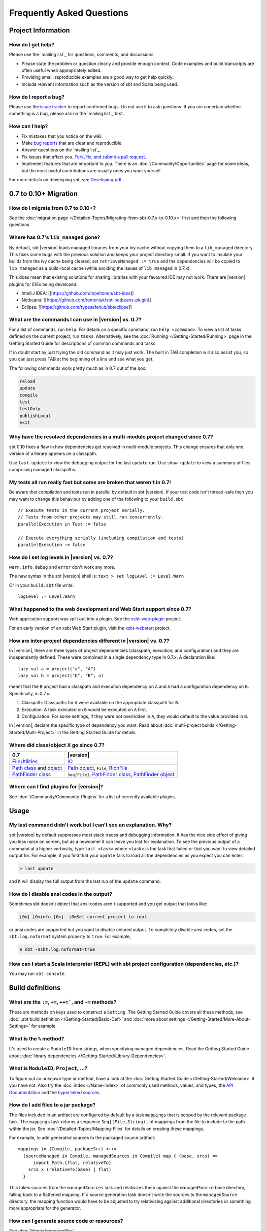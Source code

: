 Frequently Asked Questions
==========================

Project Information
-------------------

How do I get help?
~~~~~~~~~~~~~~~~~~

Please use the `mailing list`_ for questions, comments, and discussions.

-  Please state the problem or question clearly and provide enough
   context. Code examples and build transcripts are often useful when
   appropriately edited.
-  Providing small, reproducible examples are a good way to get help
   quickly.
-  Include relevant information such as the version of sbt and Scala
   being used.

How do I report a bug?
~~~~~~~~~~~~~~~~~~~~~~

Please use the `issue tracker <https://github.com/sbt/sbt/issues>`_
to report confirmed bugs. Do not use it to ask questions. If you are
uncertain whether something is a bug, please ask on the `mailing list`_ first.

How can I help?
~~~~~~~~~~~~~~~

-  Fix mistakes that you notice on the wiki.
-  Make `bug reports <https://github.com/sbt/sbt/issues>`_ that are
   clear and reproducible.
-  Answer questions on the `mailing list`_.
-  Fix issues that affect you. `Fork, fix, and submit a pull
   request <http://help.github.com/fork-a-repo/>`_.
-  Implement features that are important to you. There is an
   :doc:`/Community/Opportunities` page for some ideas, but the most useful
   contributions are usually ones you want yourself.

For more details on developing sbt, see
`Developing.pdf <http://harrah.github.com/xsbt/Developing.pdf>`_

0.7 to 0.10+ Migration
----------------------

How do I migrate from 0.7 to 0.10+?
~~~~~~~~~~~~~~~~~~~~~~~~~~~~~~~~~~~

See the :doc:`migration page </Detailed-Topics/Migrating-from-sbt-0.7.x-to-0.10.x>` first and
then the following questions.

Where has 0.7's ``lib_managed`` gone?
~~~~~~~~~~~~~~~~~~~~~~~~~~~~~~~~~~~~~

By default, sbt |version| loads managed libraries from your ivy cache without
copying them to a ``lib_managed`` directory. This fixes some bugs with
the previous solution and keeps your project directory small. If you
want to insulate your builds from the ivy cache being cleared, set
``retrieveManaged := true`` and the dependencies will be copied to
``lib_managed`` as a build-local cache (while avoiding the issues of
``lib_managed`` in 0.7.x).

This does mean that existing solutions for sharing libraries with your
favoured IDE may not work. There are |version| plugins for IDEs being
developed:

-  IntelliJ IDEA: [[https://github.com/mpeltonen/sbt-idea]]
-  Netbeans: [[https://github.com/remeniuk/sbt-netbeans-plugin]]
-  Eclipse: [[https://github.com/typesafehub/sbteclipse]]

What are the commands I can use in |version| vs. 0.7?
~~~~~~~~~~~~~~~~~~~~~~~~~~~~~~~~~~~~~~~~~~~~~~~~~~~~~

For a list of commands, run ``help``. For details on a specific command,
run ``help <command>``. To view a list of tasks defined on the current
project, run ``tasks``. Alternatively, see the :doc:`Running </Getting-Started/Running>`
page in the Getting Started Guide for descriptions of common commands and tasks.

If in doubt start by just trying the old command as it may just work.
The built in TAB completion will also assist you, so you can just press
TAB at the beginning of a line and see what you get.

The following commands work pretty much as in 0.7 out of the box:

.. code-block:: text

    reload
    update
    compile
    test
    testOnly
    publishLocal
    exit

Why have the resolved dependencies in a multi-module project changed since 0.7?
~~~~~~~~~~~~~~~~~~~~~~~~~~~~~~~~~~~~~~~~~~~~~~~~~~~~~~~~~~~~~~~~~~~~~~~~~~~~~~~

sbt 0.10 fixes a flaw in how dependencies get resolved in multi-module
projects. This change ensures that only one version of a library appears
on a classpath.

Use ``last update`` to view the debugging output for the last ``update``
run. Use ``show update`` to view a summary of files comprising managed
classpaths.

My tests all run really fast but some are broken that weren't in 0.7!
~~~~~~~~~~~~~~~~~~~~~~~~~~~~~~~~~~~~~~~~~~~~~~~~~~~~~~~~~~~~~~~~~~~~~

Be aware that compilation and tests run in parallel by default in sbt
|version|. If your test code isn't thread-safe then you may want to change
this behaviour by adding one of the following to your ``build.sbt``:

::

    // Execute tests in the current project serially.
    // Tests from other projects may still run concurrently.
    parallelExecution in Test := false

    // Execute everything serially (including compilation and tests)
    parallelExecution := false

How do I set log levels in |version| vs. 0.7?
~~~~~~~~~~~~~~~~~~~~~~~~~~~~~~~~~~~~~~~~~~~~~

``warn``, ``info``, ``debug`` and ``error`` don't work any more.

The new syntax in the sbt |version| shell is:
``text > set logLevel := Level.Warn``

Or in your ``build.sbt`` file write:

::

    logLevel := Level.Warn

What happened to the web development and Web Start support since 0.7?
~~~~~~~~~~~~~~~~~~~~~~~~~~~~~~~~~~~~~~~~~~~~~~~~~~~~~~~~~~~~~~~~~~~~~

Web application support was split out into a plugin. See the
`xsbt-web-plugin <https://github.com/JamesEarlDouglas/xsbt-web-plugin>`_ project.

For an early version of an xsbt Web Start plugin, visit the
`xsbt-webstart <https://github.com/ritschwumm/xsbt-webstart>`_ project.

How are inter-project dependencies different in |version| vs. 0.7?
~~~~~~~~~~~~~~~~~~~~~~~~~~~~~~~~~~~~~~~~~~~~~~~~~~~~~~~~~~~~~~~~~~

In |version|, there are three types of project dependencies (classpath,
execution, and configuration) and they are independently defined. These
were combined in a single dependency type in 0.7.x. A declaration like:

::

    lazy val a = project("a", "A")
    lazy val b = project("b", "B", a)

meant that the ``B`` project had a classpath and execution dependency on
``A`` and ``A`` had a configuration dependency on ``B``. Specifically,
in 0.7.x:

1. Classpath: Classpaths for ``A`` were available on the appropriate
   classpath for ``B``.
2. Execution: A task executed on ``B`` would be executed on ``A`` first.
3. Configuration: For some settings, if they were not overridden in
   ``A``, they would default to the value provided in ``B``.

In |version|, declare the specific type of dependency you want. Read about
:doc:`multi-project builds </Getting-Started/Multi-Project>` in the Getting
Started Guide for details.

Where did class/object X go since 0.7?
~~~~~~~~~~~~~~~~~~~~~~~~~~~~~~~~~~~~~~

================================================================================================================================================================================================ =====================================================================================================================================================================================
0.7                                                                                                                                                                                              |version|
================================================================================================================================================================================================ =====================================================================================================================================================================================
| `FileUtilities <http://simple-build-tool.googlecode.com/svn/artifacts/latest/api/sbt/FileUtilities$object.html>`_                                                                              `IO <../api/sbt/IO$.html>`_
`Path class <http://simple-build-tool.googlecode.com/svn/artifacts/latest/api/sbt/Path.html>`_ and `object <http://simple-build-tool.googlecode.com/svn/artifacts/latest/api/sbt/Path$.html>`_   `Path object <../api/sbt/Path$.html>`_, ``File``, `RichFile <../api/sbt/RichFile.html>`_
`PathFinder class <http://simple-build-tool.googlecode.com/svn/artifacts/latest/api/sbt/PathFinder.html>`_                                                                                       ``Seq[File]``, `PathFinder class <../api/sbt/PathFinder.html>`_, `PathFinder object <../api/sbt/PathFinder$.html>`_
================================================================================================================================================================================================ =====================================================================================================================================================================================


Where can I find plugins for |version|?
~~~~~~~~~~~~~~~~~~~~~~~~~~~~~~~~~~~~~~~

See :doc:`/Community/Community-Plugins` for a list of currently available plugins.

Usage
-----

My last command didn't work but I can't see an explanation. Why?
~~~~~~~~~~~~~~~~~~~~~~~~~~~~~~~~~~~~~~~~~~~~~~~~~~~~~~~~~~~~~~~~

sbt |version| by default suppresses most stack traces and debugging
information. It has the nice side effect of giving you less noise on
screen, but as a newcomer it can leave you lost for explanation. To see
the previous output of a command at a higher verbosity, type
``last <task>`` where ``<task>`` is the task that failed or that you
want to view detailed output for. For example, if you find that your
``update`` fails to load all the dependencies as you expect you can
enter:

.. code-block:: console

    > last update

and it will display the full output from the last run of the ``update``
command.

How do I disable ansi codes in the output?
~~~~~~~~~~~~~~~~~~~~~~~~~~~~~~~~~~~~~~~~~~

Sometimes sbt doesn't detect that ansi codes aren't supported and you
get output that looks like:

.. code-block:: text

      [0m[ [0minfo [0m]  [0mSet current project to root

or ansi codes are supported but you want to disable colored output. To
completely disable ansi codes, set the ``sbt.log.noformat`` system
property to ``true``. For example,

.. code-block :: console

    $ sbt -Dsbt.log.noformat=true

How can I start a Scala interpreter (REPL) with sbt project configuration (dependencies, etc.)?
~~~~~~~~~~~~~~~~~~~~~~~~~~~~~~~~~~~~~~~~~~~~~~~~~~~~~~~~~~~~~~~~~~~~~~~~~~~~~~~~~~~~~~~~~~~~~~~

You may run ``sbt console``.

Build definitions
-----------------

What are the ``:=``, ``+=``, ``++=```, and ``~=`` methods?
~~~~~~~~~~~~~~~~~~~~~~~~~~~~~~~~~~~~~~~~~~~~~~~~~~~~~~~~~~~~~~~~~~~~~~~~~~~~~~~~~~~~~

These are methods on keys used to construct a ``Setting``. The Getting
Started Guide covers all these methods, see :doc:`.sbt build definition </Getting-Started/Basic-Def>`
and :doc:`more about settings </Getting-Started/More-About-Settings>` for example.

What is the ``%`` method?
~~~~~~~~~~~~~~~~~~~~~~~~~

It's used to create a ``ModuleID`` from strings, when specifying managed
dependencies. Read the Getting Started Guide about
:doc:`library dependencies </Getting-Started/Library-Dependencies>`.

What is ``ModuleID``, ``Project``, ...?
~~~~~~~~~~~~~~~~~~~~~~~~~~~~~~~~~~~~~~~

To figure out an unknown type or method, have a look at the
:doc:`Getting Started Guide </Getting-Started/Welcome>` if you have not.
Also try the :doc:`index </Name-Index>` of commonly used methods, values, and types,
the `API Documentation <../api/index>`_ and the
`hyperlinked sources <../sxr/index>`_.

How do I add files to a jar package?
~~~~~~~~~~~~~~~~~~~~~~~~~~~~~~~~~~~~

The files included in an artifact are configured by default by a task
``mappings`` that is scoped by the relevant package task. The
``mappings`` task returns a sequence ``Seq[(File,String)]`` of mappings
from the file to include to the path within the jar. See
:doc:`/Detailed-Topics/Mapping-Files` for details on creating these mappings.

For example, to add generated sources to the packaged source artifact:

::

    mappings in (Compile, packageSrc) <++=
      (sourceManaged in Compile, managedSources in Compile) map { (base, srcs) =>
          import Path.{flat, relativeTo}
        srcs x (relativeTo(base) | flat)
      }

This takes sources from the ``managedSources`` task and relativizes them
against the ``managedSource`` base directory, falling back to a
flattened mapping. If a source generation task doesn't write the sources
to the ``managedSource`` directory, the mapping function would have to
be adjusted to try relativizing against additional directories or
something more appropriate for the generator.

How can I generate source code or resources?
~~~~~~~~~~~~~~~~~~~~~~~~~~~~~~~~~~~~~~~~~~~~

See :doc:`/Howto/generatefiles`.

How can a task avoid redoing work if the input files are unchanged?
~~~~~~~~~~~~~~~~~~~~~~~~~~~~~~~~~~~~~~~~~~~~~~~~~~~~~~~~~~~~~~~~~~~

There is basic support for only doing work when input files have changed
or when the outputs haven't been generated yet. This support is
primitive and subject to change.

The relevant methods are two overloaded methods called
`FileFunction.cached <../api/sbt/FileFunction$.html>`_.
Each requires a directory in which to store cached data. Sample usage
is:

::

    // define a task that takes some inputs
    //   and generates files in an output directory
    myTask := {
        // wraps a function taskImpl in an uptodate check
        //   taskImpl takes the input files, the output directory,
        //   generates the output files and returns the set of generated files
        val cachedFun = FileFunction.cached(cacheDirectory.value / "my-task") { (in: Set[File]) =>
          taskImpl(in, target.value) : Set[File]
        }
        // Applies the cached function to the inputs files
        cachedFun(inputs.value)
    }

There are two additional arguments for the first parameter list that
allow the file tracking style to be explicitly specified. By default,
the input tracking style is ``FilesInfo.lastModified``, based on a
file's last modified time, and the output tracking style is
``FilesInfo.exists``, based only on whether the file exists. The other
available style is ``FilesInfo.hash``, which tracks a file based on a
hash of its contents. See the `FilesInfo
API <../api/sbt/FilesInfo$.html>`_ for
details.

A more advanced version of ``FileFunction.cached`` passes a data
structure of type
`ChangeReport <../api/sbt/ChangeReport.html>`_
describing the changes to input and output files since the last
evaluation. This version of ``cached`` also expects the set of files
generated as output to be the result of the evaluated function.

Extending sbt
-------------

How can I add a new configuration?
~~~~~~~~~~~~~~~~~~~~~~~~~~~~~~~~~~

The following example demonstrates adding a new set of compilation
settings and tasks to a new configuration called ``samples``. The
sources for this configuration go in ``src/samples/scala/``. Unspecified
settings delegate to those defined for the ``compile`` configuration.
For example, if ``scalacOptions`` are not overridden for ``samples``,
the options for the main sources are used.

Options specific to ``samples`` may be declared like:

::

    scalacOptions in Samples += "-deprecation"

This uses the main options as base options because of ``+=``. Use ``:=``
to ignore the main options:

::

    scalacOptions in Samples := "-deprecation" :: Nil

The example adds all of the usual compilation related settings and tasks
to ``samples``:

::

    samples:run
    samples:runMain
    samples:compile
    samples:console
    samples:consoleQuick
    samples:scalacOptions
    samples:fullClasspath
    samples:package
    samples:packageSrc
    ...


How do I add a test configuration?
~~~~~~~~~~~~~~~~~~~~~~~~~~~~~~~~~~

See the ``Additional test configurations`` section of :doc`/Detailed-Topics/Testing`.

How can I create a custom run task, in addition to ``run``?
~~~~~~~~~~~~~~~~~~~~~~~~~~~~~~~~~~~~~~~~~~~~~~~~~~~~~~~~~~~

This answer is extracted from a `mailing list
discussion <http://groups.google.com/group/simple-build-tool/browse_thread/thread/4c28ee5b7e18b46a/>`_.

Read the Getting Started Guide up to :doc:`custom settings </Getting-Started/Custom-Settings>` for background.

A basic run task is created by:

::

      lazy val myRunTask = taskKey[Unit]("A custom run task.")

      // this can go either in a `build.sbt` or the settings member
      //   of a Project in a full configuration
      fullRunTask(myRunTask, Test, "foo.Foo", "arg1", "arg2")

If you want to be able to supply arguments on the command line, replace
``TaskKey`` with ``InputKey`` and ``fullRunTask`` with
``fullRunInputTask``. The ``Test`` part can be replaced with another
configuration, such as ``Compile``, to use that configuration's
classpath.

This run task can be configured individually by specifying the task key
in the scope. For example:

::

    fork in myRunTask := true

    javaOptions in myRunTask += "-Xmx6144m"

How should I express a dependency on an outside tool such as proguard?
~~~~~~~~~~~~~~~~~~~~~~~~~~~~~~~~~~~~~~~~~~~~~~~~~~~~~~~~~~~~~~~~~~~~~~

Tool dependencies are used to implement a task and are not needed by
project source code. These dependencies can be declared in their own
configuration and classpaths. These are the steps:

1. Define a new :ref:`configuration <ivy-configurations>`.
2. Declare the tool :doc:`dependencies </Detailed-Topics/Library-Management>` in that
   configuration.
3. Define a classpath that pulls the dependencies from the :doc:`/Detailed-Topics/Update-Report` produced by ``update``.
4. Use the classpath to implement the task.

As an example, consider a ``proguard`` task. This task needs the
ProGuard jars in order to run the tool. First, define and add the new configuration:

::

    val ProguardConfig = config("proguard") hide

    ivyConfigurations += ProguardConfig

Then, 

::

    // Add proguard as a dependency in the custom configuration.
    //  This keeps it separate from project dependencies.
    libraryDependencies +=
       "net.sf.proguard" % "proguard" % "4.4" % ProguardConfig.name

    // Extract the dependencies from the UpdateReport.
    managedClasspath in proguard := {
        // these are the types of artifacts to include
        val artifactTypes: Set[String] = (classpathTypes in proguard).value
        Classpaths.managedJars(proguardConfig, artifactTypes, update.value)
    }

    // Use the dependencies in a task, typically by putting them
    //  in a ClassLoader and reflectively calling an appropriate
    //  method.
    proguard := {
	    val cp: Seq[File] = (managedClasspath in proguard).value
      // ... do something with , which includes proguard ...
    }

Defining the intermediate classpath is optional, but it can be useful for debugging or if it needs to
be used by multiple tasks.
It is also possible to specify artifact types inline.
This alternative ``proguard`` task would look like:

::

    proguard := {
       val artifactTypes = Set("jar")
	    val cp: Seq[File] =
          Classpaths.managedJars(proguardConfig, artifactTypes, update.value)
      // ... do something with , which includes proguard ...
    }


How would I change sbt's classpath dynamically?
~~~~~~~~~~~~~~~~~~~~~~~~~~~~~~~~~~~~~~~~~~~~~~~

It is possible to register additional jars that will be placed on sbt's
classpath (since version 0.10.1). Through
`State <../api/sbt/State$.html>`_, it
is possible to obtain a
`xsbti.ComponentProvider <../api/xsbti/ComponentProvider.html>`_,
which manages application components. Components are groups of files in
the ``~/.sbt/boot/`` directory and, in this case, the application is
sbt. In addition to the base classpath, components in the "extra"
component are included on sbt's classpath.

(Note: the additional components on an application's classpath are
declared by the ``components`` property in the ``[main]`` section of the
launcher configuration file ``boot.properties``.)

Because these components are added to the ``~/.sbt/boot/`` directory and
``~/.sbt/boot/`` may be read-only, this can fail. In this case, the user
has generally intentionally set sbt up this way, so error recovery is
not typically necessary (just a short error message explaining the
situation.)

Example of dynamic classpath augmentation
^^^^^^^^^^^^^^^^^^^^^^^^^^^^^^^^^^^^^^^^^

The following code can be used where a ``State => State`` is required,
such as in the ``onLoad`` setting (described below) or in a
:doc:`command </Extending/Commands>`. It adds some files to the "extra" component and
reloads sbt if they were not already added. Note that reloading will
drop the user's session state.

::

    def augment(extra: Seq[File])(s: State): State =
    {
        // Get the component provider
      val cs: xsbti.ComponentProvider = s.configuration.provider.components()

        // Adds the files in 'extra' to the "extra" component
        //   under an exclusive machine-wide lock.
        //   The returned value is 'true' if files were actually copied and 'false'
        //   if the target files already exists (based on name only).
      val copied: Boolean = s.locked(cs.lockFile, cs.addToComponent("extra", extra.toArray))

        // If files were copied, reload so that we use the new classpath.
      if(copied) s.reload else s
    }

How can I take action when the project is loaded or unloaded?
~~~~~~~~~~~~~~~~~~~~~~~~~~~~~~~~~~~~~~~~~~~~~~~~~~~~~~~~~~~~~

The single, global setting ``onLoad`` is of type ``State => State`` (see
:doc:`/Extending/Build-State`) and is executed once, after all projects are built and
loaded. There is a similar hook ``onUnload`` for when a project is
unloaded. Project unloading typically occurs as a result of a ``reload``
command or a ``set`` command. Because the ``onLoad`` and ``onUnload``
hooks are global, modifying this setting typically involves composing a
new function with the previous value. The following example shows the
basic structure of defining ``onLoad``:

::

    // Compose our new function 'f' with the existing transformation.
    {
      val f: State => State = ...
      onLoad in Global ~= (f compose _)
    }

Example of project load/unload hooks
^^^^^^^^^^^^^^^^^^^^^^^^^^^^^^^^^^^^

The following example maintains a count of the number of times a project
has been loaded and prints that number:

::

    {
      // the key for the current count
      val key = AttributeKey[Int]("loadCount")
      // the State transformer
      val f = (s: State) => {
        val previous = s get key getOrElse 0
        println("Project load count: " + previous)
        s.put(key, previous + 1)
      }
      onLoad in Global ~= (f compose _)
    }

Errors
------

On project load, "Reference to uninitialized setting"
~~~~~~~~~~~~~~~~~~~~~~~~~~~~~~~~~~~~~~~~~~~~~~~~~~~~~

Setting initializers are executed in order. If the initialization of a
setting depends on other settings that has not been initialized, sbt
will stop loading.

In this example, we try to append a library to ``libraryDependencies``
before it is initialized with an empty sequence.

::

    object MyBuild extends Build {
      val root = Project(id = "root", base = file("."),
        settings = Seq(
          libraryDependencies += "commons-io" % "commons-io" % "1.4" % "test"
        )
      )
    }

To correct this, include the default settings, which includes
``libraryDependencies := Seq()``.

::

    settings = Defaults.defaultSettings ++ Seq(
      libraryDependencies += "commons-io" % "commons-io" % "1.4" % "test"
    )

A more subtle variation of this error occurs when using :doc:`scoped settings </Getting-Started/Scopes>`.

::

    // error: Reference to uninitialized setting
    settings = Defaults.defaultSettings ++ Seq(
      libraryDependencies += "commons-io" % "commons-io" % "1.2" % "test",
      fullClasspath ~= (_.filterNot(_.data.name.contains("commons-io")))
    )

Generally, all of the setting definition methods can be expressed in terms of
``:=``. To better understand the error, we can rewrite the setting as:

::

    // error: Reference to uninitialized setting
    fullClasspath := fullClasspath.value.filterNot(_.data.name.contains("commons-io"))

This setting varies between the test and compile scopes. The solution is
use the scoped setting, both as the input to the initializer, and the
setting that we update.

::

    fullClasspath in Compile := (fullClasspath in Compile).value.filterNot(_.data.name.contains("commons-io"))

    // or equivalently
    fullClasspath in Compile ~= (_.filterNot(_.data.name.contains("commons-io")))

Dependency Management
---------------------

How do I resolve a checksum error?
~~~~~~~~~~~~~~~~~~~~~~~~~~~~~~~~~~

This error occurs when the published checksum, such as a sha1 or md5
hash, differs from the checksum computed for a downloaded artifact, such
as a jar or pom.xml. An example of such an error is:

::

    [warn]  problem while downloading module descriptor:
    http://repo1.maven.org/maven2/commons-fileupload/commons-fileupload/1.2.2/commons-fileupload-1.2.2.pom: 
    invalid sha1: expected=ad3fda4adc95eb0d061341228cc94845ddb9a6fe computed=0ce5d4a03b07c8b00ab60252e5cacdc708a4e6d8 (1070ms) 

The invalid checksum should generally be reported to the repository
owner (as `was done <https://issues.sonatype.org/browse/MVNCENTRAL-46>`_
for the above error). In the meantime, you can temporarily disable
checking with the following setting:

::

    checksums in update := Nil

See :doc:`/Detailed-Topics/Library-Management` for details.

I've added a plugin, and now my cross-compilations fail!
~~~~~~~~~~~~~~~~~~~~~~~~~~~~~~~~~~~~~~~~~~~~~~~~~~~~~~~~

This problem crops up frequently. Plugins are only published for the
Scala version that sbt uses (currently, 2.9.1). You can still *use*
plugins during cross-compilation, because sbt only looks for a 2.9.1
version of the plugin.

**... unless you specify the plugin in the wrong place!**

A typical mistake is to put global plugin definitions in
``~/.sbt/plugins.sbt``. **THIS IS WRONG.** ``.sbt`` files in ``~/.sbt``
are loaded for *each* build--that is, for *each* cross-compilation. So,
if you build for Scala 2.9.0, sbt will try to find a version of the
plugin that's compiled for 2.9.0--and it usually won't. That's because
it doesn't *know* the dependency is a plugin.

To tell sbt that the dependency is an sbt plugin, make sure you define
your global plugins in a ``.sbt`` file in ``~/.sbt/plugins/``. sbt knows
that files in ``~/.sbt/plugins`` are only to be used by sbt itself, not
as part of the general build definition. If you define your plugins in a
file under *that* directory, they won't foul up your cross-compilations.
Any file name ending in ``.sbt`` will do, but most people use
``~/.sbt/plugins/build.sbt`` or ``~/.sbt/plugins/plugins.sbt``. ##
Miscellaneous

How do I use the Scala interpreter in my code?
~~~~~~~~~~~~~~~~~~~~~~~~~~~~~~~~~~~~~~~~~~~~~~

sbt runs tests in the same JVM as sbt itself and Scala classes are not
in the same class loader as the application classes. Therefore, when
using the Scala interpreter, it is important to set it up properly to
avoid an error message like:

::

     Failed to initialize compiler: class scala.runtime.VolatileBooleanRef not found.
     ** Note that as of 2.8 scala does not assume use of the java classpath.
     ** For the old behavior pass -usejavacp to scala, or if using a Settings
     ** object programmatically, settings.usejavacp.value = true.

The key is to initialize the Settings for the interpreter using
*embeddedDefaults*. For example:

::

     val settings = new Settings
     settings.embeddedDefaults[MyType]
     val interpreter = new Interpreter(settings, ...)

Here, MyType is a representative class that should be included on the
interpreter's classpath and in its application class loader. For more
background, see the `original
proposal <https://gist.github.com/404272>`_ that resulted in
*embeddedDefaults* being added.

Similarly, use a representative class as the type argument when using
the *break* and *breakIf* methods of *ILoop*, as in the following
example:

::

      def x(a: Int, b: Int) = {
        import scala.tools.nsc.interpreter.ILoop
        ILoop.breakIf[MyType](a != b, "a" -> a, "b" -> b )
      }

